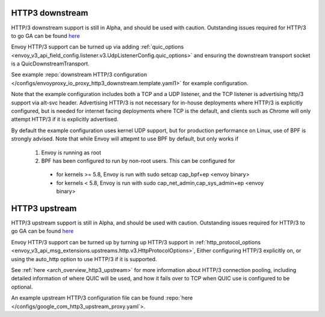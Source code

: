 .. _arch_overview_http3:

HTTP3 downstream
================

HTTP/3 downstream support is still in Alpha, and should be used with caution.
Outstanding issues required for HTTP/3 to go GA can be found
`here <https://github.com/envoyproxy/envoy/labels/quic-mvp>`_

Envoy HTTP/3 support can be turned up via adding
:ref:`quic_options <envoy_v3_api_field_config.listener.v3.UdpListenerConfig.quic_options>` and
ensuring the downstream transport socket is a QuicDownstreamTransport.

See example :repo:`downstream HTTP/3 configuration </configs/envoyproxy_io_proxy_http3_downstream.template.yaml1>` for example configuration.

Note that the example configuration includes both a TCP and a UDP listener, and the TCP
listener is advertising http/3 support via alt-svc header. Advertising HTTP/3 is not necessary for
in-house deployments where HTTP/3 is explicitly configured, but is needed for internet facing deployments
where TCP is the default, and clients such as Chrome will only attempt HTTP/3 if it is explicitly advertised.

By default the example configuration uses kernel UDP support, but for production performance on Linux, use of
BPF is strongly advised. Note that while Envoy will attepmt to use BPF by default, but only works if

  #. Envoy is running as root
  #. BPF has been configured to run by non-root users. This can be configured for

    * for kernels >= 5.8, Envoy is run with sudo setcap cap_bpf+ep <envoy binary>
    * for kernels < 5.8, Envoy is run with sudo cap_net_admin,cap_sys_admin+ep <envoy binary>

HTTP3 upstream
===============

HTTP/3 upstream support is still in Alpha, and should be used with caution.
Outstanding issues required for HTTP/3 to go GA can be found
`here <https://github.com/envoyproxy/envoy/labels/quic-mvp>`_

Envoy HTTP/3 support can be turned up by turning up HTTP/3 support in
:ref:`http_protocol_options <envoy_v3_api_msg_extensions.upstreams.http.v3.HttpProtocolOptions>`,
Either configuring HTTP/3 explicitly on, or using the auto_http option to use HTTP/3 if it is supported.

See :ref:`here <arch_overview_http3_upstream>` for more information about HTTP/3 connection pooling, including
detailed information of where QUIC will be used, and how it fails over to TCP when QUIC use is configured to be optional.

An example upstream HTTP/3 configuration file can be found :repo:`here </configs/google_com_http3_upstream_proxy.yaml`>.
